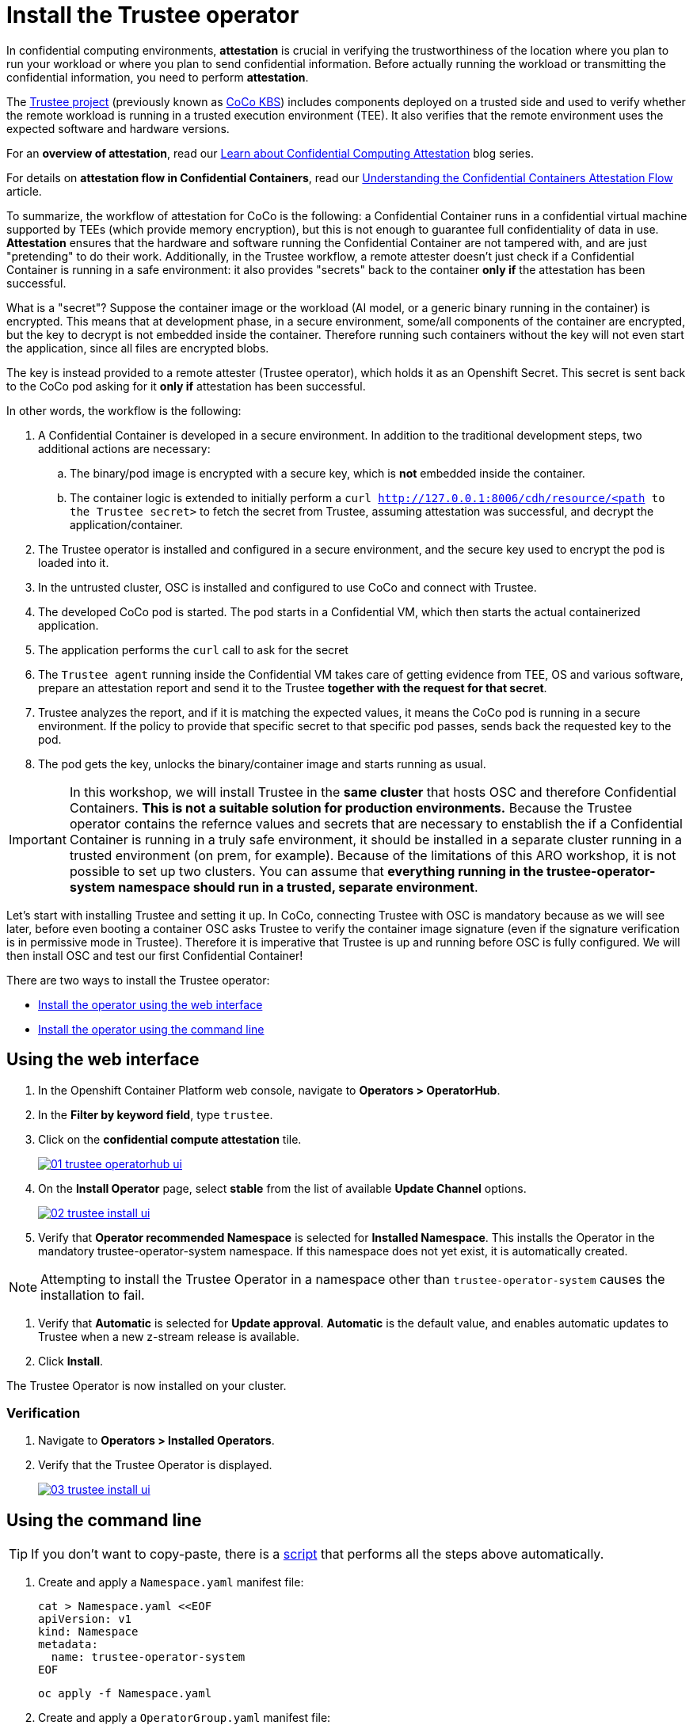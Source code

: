 = Install the Trustee operator

In confidential computing environments, *attestation* is crucial in verifying the trustworthiness of the location where you plan to run your workload or where you plan to send confidential information. Before actually running the workload or transmitting the confidential information, you need to perform **attestation**.

The https://github.com/confidential-containers/trustee[Trustee project, window=blank] (previously known as https://github.com/confidential-containers/kbs[CoCo KBS, window=blank]) includes components deployed on a trusted side and used to verify whether the remote workload is running in a trusted execution environment (TEE). It also verifies that the remote environment uses the expected software and hardware versions.

For an **overview of attestation**, read our https://www.redhat.com/en/blog/learn-about-confidential-containers[Learn about Confidential Computing Attestation, window=blank] blog series.

For details on **attestation flow in Confidential Containers**, read our https://www.redhat.com/en/blog/understanding-confidential-containers-attestation-flow[Understanding the Confidential Containers Attestation Flow, window=blank] article.

To summarize, the workflow of attestation for CoCo is the following: a Confidential Container runs in a confidential virtual machine supported by TEEs (which provide memory encryption), but this is not enough to guarantee full confidentiality of data in use. **Attestation** ensures that the hardware and software running the Confidential Container are not tampered with, and are just "pretending" to do their work. Additionally, in the Trustee workflow, a remote attester doesn't just check if a Confidential Container is running in a safe environment: it also provides "secrets" back to the container **only if** the attestation has been successful.

What is a "secret"? Suppose the container image or the workload (AI model, or a generic binary running in the container) is encrypted. This means that at development phase, in a secure environment, some/all components of the container are encrypted, but the key to decrypt is not embedded inside the container. Therefore running such containers without the key will not even start the application, since all files are encrypted blobs.

The key is instead provided to a remote attester (Trustee operator), which holds it as an Openshift Secret. This secret is sent back to the CoCo pod asking for it **only if** attestation has been successful.

In other words, the workflow is the following:

. A Confidential Container is developed in a secure environment. In addition to the traditional development steps, two additional actions are necessary:
.. The binary/pod image is encrypted with a secure key, which is **not** embedded inside the container.
.. The container logic is extended to initially perform a `curl http://127.0.0.1:8006/cdh/resource/<path to the Trustee secret>` to fetch the secret from Trustee, assuming attestation was successful, and decrypt the application/container.
. The Trustee operator is installed and configured in a secure environment, and the secure key used to encrypt the pod is loaded into it.
. In the untrusted cluster, OSC is installed and configured to use CoCo and connect with Trustee.
. The developed CoCo pod is started. The pod starts in a Confidential VM, which then starts the actual containerized application.
. The application performs the `curl` call to ask for the secret
. The `Trustee agent` running inside the Confidential VM takes care of getting evidence from TEE, OS and various software, prepare an attestation report and send it to the Trustee **together with the request for that secret**.
. Trustee analyzes the report, and if it is matching the expected values, it means the CoCo pod is running in a secure environment. If the policy to provide that specific secret to that specific pod passes, sends back the requested key to the pod.
. The pod gets the key, unlocks the binary/container image and starts running as usual.

IMPORTANT: In this workshop, we will install Trustee in the **same cluster** that hosts OSC and therefore Confidential Containers. **This is not a suitable solution for production environments.**
Because the Trustee operator contains the refernce values and secrets that are necessary to enstablish the if a Confidential Container is running in a truly safe environment, it should be installed in a separate cluster running in a trusted environment (on prem, for example). Because of the limitations of this ARO workshop, it is not possible to set up two clusters.
You can assume that **everything running in the trustee-operator-system namespace should run in a trusted, separate environment**.

Let's start with installing Trustee and setting it up. In CoCo, connecting Trustee with OSC is mandatory because as we will see later, before even booting a container OSC asks Trustee to verify the container image signature (even if the signature verification is in permissive mode in Trustee). Therefore it is imperative that Trustee is up and running before OSC is fully configured. We will then install OSC and test our first Confidential Container!

There are two ways to install the Trustee operator:

* xref:01-install-trustee.adoc#twebui[Install the operator using the web interface]
* xref:01-install-trustee.adoc#tcmdline[Install the operator using the command line]

[#twebui]
== Using the web interface

. In the Openshift Container Platform web console, navigate to **Operators > OperatorHub**.

. In the **Filter by keyword field**, type `trustee`.

. Click on the **confidential compute attestation** tile.
+
image::01-trustee-operatorhub-ui.png[link=self, window=blank]

. On the **Install Operator** page, select **stable** from the list of available **Update Channel** options.
+
image::02-trustee-install-ui.png[link=self, window=blank]

. Verify that **Operator recommended Namespace** is selected for **Installed Namespace**. This installs the Operator in the mandatory trustee-operator-system namespace. If this namespace does not yet exist, it is automatically created.

NOTE: Attempting to install the Trustee Operator in a namespace other than `trustee-operator-system` causes the installation to fail.

. Verify that **Automatic** is selected for **Update approval**. **Automatic** is the default value, and enables automatic updates to Trustee when a new z-stream release is available.

. Click **Install**.

The Trustee Operator is now installed on your cluster.

=== Verification

. Navigate to **Operators > Installed Operators**.

. Verify that the Trustee Operator is displayed.
+
image::03-trustee-install-ui.png[link=self, window=blank]

[#tcmdline]
== Using the command line

TIP: If you don't want to copy-paste, there is a xref:01-install-trustee.adoc#scripts[script] that performs all the steps above automatically.

. Create and apply a `Namespace.yaml` manifest file:
+
[source,sh,role=execute]
----
cat > Namespace.yaml <<EOF
apiVersion: v1
kind: Namespace
metadata:
  name: trustee-operator-system
EOF
----
+
[source,sh,role=execute]
----
oc apply -f Namespace.yaml
----

. Create and apply a `OperatorGroup.yaml` manifest file:
+
[source,sh,role=execute]
----
cat > OperatorGroup.yaml <<EOF
apiVersion: operators.coreos.com/v1
kind: OperatorGroup
metadata:
  name: trustee-operator-group
  namespace: trustee-operator-system
spec:
  targetNamespaces:
  - trustee-operator-system
EOF
----
+
[source,sh,role=execute]
----
oc apply -f OperatorGroup.yaml
----

. Create and apply a `Subscription.yaml` manifest file:
+
[source,sh,role=execute]
----
cat > Subscription.yaml <<EOF
apiVersion: operators.coreos.com/v1alpha1
kind: Subscription
metadata:
  name: trustee-operator
  namespace: trustee-operator-system
spec:
  channel: stable
  installPlanApproval: Automatic
  name: trustee-operator
  source: redhat-operators
  sourceNamespace: openshift-marketplace
EOF
----
+
NOTE: You can change the operator version by changing the `startingCSV` field in the `Subscription.yaml` file.
+
[source,sh,role=execute]
----
oc apply -f Subscription.yaml
----

=== Verification
Ensure that the Operator is correctly installed by running the following command and checking that the `PHASE` is in `Succeeded` state:
[source,sh,role=execute]
----
oc get csv -n trustee-operator-system
----

**Example output**
[source,texinfo,subs="attributes"]
----
NAME                      DISPLAY                            VERSION   REPLACES   PHASE
trustee-operator.v0.4.1   confidential compute attestation   0.4.1                Succeeded
----

[#scripts]
=== Scripted way
Avoid copy-pasting all steps above and do it in one step:
NOTE: You can change the operator version by changing the `startingCSV` field under the `Subscription` resource type.
[source,sh,role=execute]
----
oc apply -f-<<EOF
---
apiVersion: v1
kind: Namespace
metadata:
  name: trustee-operator-system
---
apiVersion: operators.coreos.com/v1
kind: OperatorGroup
metadata:
  name: trustee-operator-group
  namespace: trustee-operator-system
spec:
  targetNamespaces:
  - trustee-operator-system
---
apiVersion: operators.coreos.com/v1alpha1
kind: Subscription
metadata:
  name: trustee-operator
  namespace: trustee-operator-system
spec:
  channel: stable
  installPlanApproval: Automatic
  name: trustee-operator
  source: redhat-operators
  sourceNamespace: openshift-marketplace
EOF
----

=== Verification
Ensure that the Operator is correctly installed by running the following command and checking that the `PHASE` is in `Succeeded` state:
[source,sh,role=execute]
----
watch oc get csv -n trustee-operator-system
----
